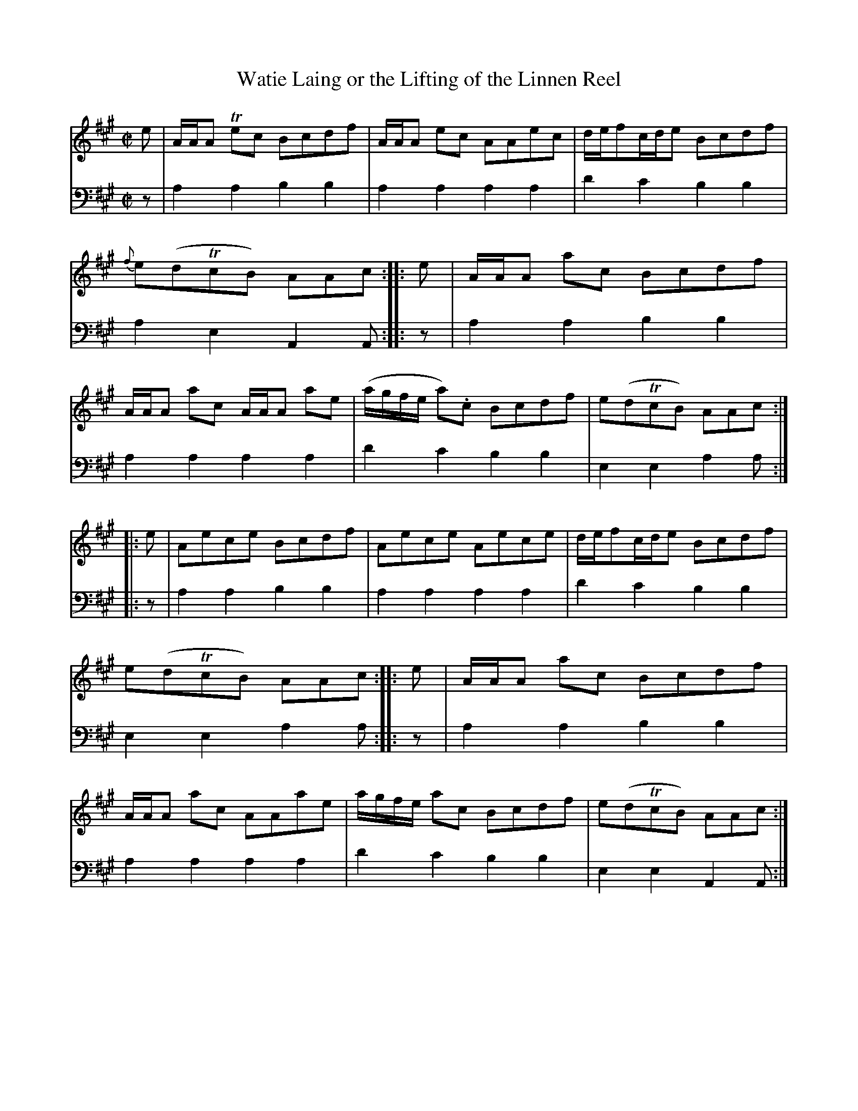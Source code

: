 X: 1141
T: Watie Laing or the Lifting of the Linnen Reel
%R: reel
B: Niel Gow & Sons "A Collection of Strathspey Reels, etc." v.1 p.14 #1
Z: 2022 John Chambers <jc:trillian.mit.edu>
M: C|
L: 1/8
K: A
% - - - - - - - - - -
% Voice 1 reformatted for 2 8-bar lines, for compactness and proofreading.
V: 1 staves=2
e | A/A/A Tec Bcdf | A/A/A ec AAec | d/e/fc/d/e Bcdf | {f}e(dTcB) AAc ::\
e | A/A/A ac Bcdf | A/A/A ac A/A/A ae | (a/g/f/e/ a).c Bcdf | e(dTcB) AAc ::
e | Aece Bcdf | Aece Aece | d/e/fc/d/e Bcdf | e(dTcB) AAc ::\
e | A/A/A ac Bcdf | A/A/A ac AAae | a/g/f/e/ ac Bcdf | e(dTcB) AAc :|
% - - - - - - - - - -
% Voice 2 preserves the staff layout in the book.
V: 2 clef=bass middle=d
z | a2a2 b2b2 | a2a2 a2a2 | d'2c'2 b2b2 | a2e2 A2A ::
z | a2a2 b2b2 | a2a2 a2a2 | d'2c'2 b2b2 | e2e2 a2a ::
z | a2a2 b2b2 | a2a2 a2a2 | d'2c'2 b2b2 | e2e2 a2a ::
z | a2a2 b2b2 | a2a2 a2a2 | d'2c'2 b2b2 | e2e2 A2A :|
